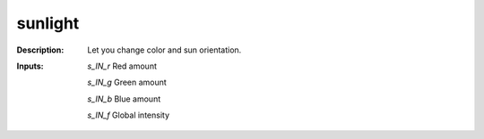 sunlight
========

:Description:
    Let you change color and sun orientation.

:Inputs:
    *s_IN_r*  Red amount

    *s_IN_g*  Green amount

    *s_IN_b*  Blue amount

    *s_IN_f*  Global intensity

